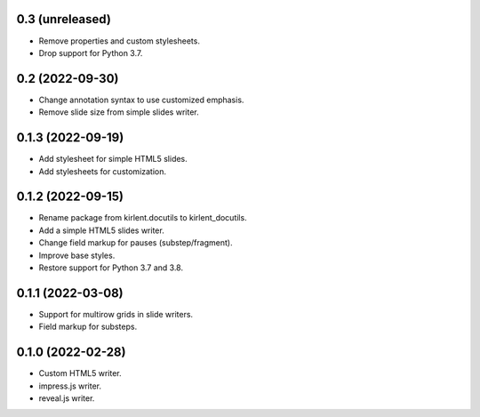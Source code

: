 0.3 (unreleased)
----------------

- Remove properties and custom stylesheets.
- Drop support for Python 3.7.

0.2 (2022-09-30)
----------------

- Change annotation syntax to use customized emphasis.
- Remove slide size from simple slides writer.

0.1.3 (2022-09-19)
------------------

- Add stylesheet for simple HTML5 slides.
- Add stylesheets for customization.

0.1.2 (2022-09-15)
------------------

- Rename package from kirlent.docutils to kirlent_docutils.
- Add a simple HTML5 slides writer.
- Change field markup for pauses (substep/fragment).
- Improve base styles.
- Restore support for Python 3.7 and 3.8.

0.1.1 (2022-03-08)
------------------

- Support for multirow grids in slide writers.
- Field markup for substeps.

0.1.0 (2022-02-28)
------------------

- Custom HTML5 writer.
- impress.js writer.
- reveal.js writer.
